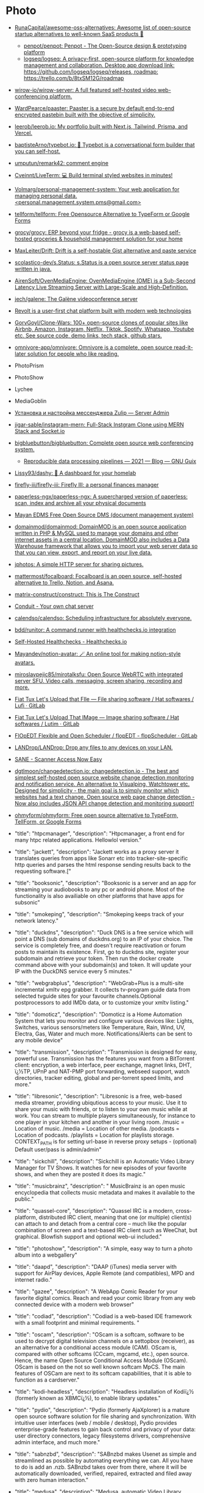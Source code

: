 * Photo
:PROPERTIES:
:ID:       f463f542-9f6e-474d-a41d-38bf31b5332e
:END:

- [[https://github.com/RunaCapital/awesome-oss-alternatives][RunaCapital/awesome-oss-alternatives: Awesome list of open-source startup alternatives to well-known SaaS products 🚀]]
  - [[https://github.com/penpot/penpot][penpot/penpot: Penpot - The Open-Source design & prototyping platform]]
  - [[https://github.com/logseq/logseq][logseq/logseq: A privacy-first, open-source platform for knowledge management and collaboration. Desktop app download link: https://github.com/logseq/logseq/releases, roadmap: https://trello.com/b/8txSM12G/roadmap]]
- [[https://github.com/wirow-io/wirow-server][wirow-io/wirow-server: A full featured self-hosted video web-conferencing platform.]]
- [[https://github.com/WardPearce/paaster][WardPearce/paaster: Paaster is a secure by default end-to-end encrypted pastebin built with the objective of simplicity.]] 
- [[https://github.com/leerob/leerob.io][leerob/leerob.io: My portfolio built with Next.js, Tailwind, Prisma, and Vercel.]]
- [[https://github.com/baptisteArno/typebot.io][baptisteArno/typebot.io: 💬 Typebot is a conversational form builder that you can self-host.]]
- [[https://github.com/umputun/remark42][umputun/remark42: comment engine]]
- [[https://github.com/Cveinnt/LiveTerm][Cveinnt/LiveTerm: 💻 Build terminal styled websites in minutes!]]
- [[https://github.com/Volmarg/personal-management-system][Volmarg/personal-management-system: Your web application for managing personal data. <personal.management.system.pms@gmail.com>]]
- [[https://github.com/tellform/tellform][tellform/tellform: Free Opensource Alternative to TypeForm or Google Forms]]
- [[https://github.com/grocy/grocy][grocy/grocy: ERP beyond your fridge - grocy is a web-based self-hosted groceries & household management solution for your home]]
- [[https://github.com/MaxLeiter/drift][MaxLeiter/Drift: Drift is a self-hostable Gist alternative and paste service]]
- [[https://github.com/scolastico-dev/s.Status][scolastico-dev/s.Status: s.Status is a open source server status page written in java.]]
- [[https://github.com/AirenSoft/OvenMediaEngine][AirenSoft/OvenMediaEngine: OvenMediaEngine (OME) is a Sub-Second Latency Live Streaming Server with Large-Scale and High-Definition.]]
- [[https://github.com/jech/galene][jech/galene: The Galène videoconference server]]
- [[https://github.com/revoltchat][Revolt is a user-first chat platform built with modern web technologies]]
- [[https://github.com/GorvGoyl/Clone-Wars][GorvGoyl/Clone-Wars: 100+ open-source clones of popular sites like Airbnb, Amazon, Instagram, Netflix, Tiktok, Spotify, Whatsapp, Youtube etc. See source code, demo links, tech stack, github stars.]]
- [[https://github.com/omnivore-app/omnivore][omnivore-app/omnivore: Omnivore is a complete, open source read-it-later solution for people who like reading.]]
- PhotoPrism
- PhotoShow
- Lychee
- MediaGoblin
- [[https://serveradmin.ru/ustanovka-i-nastroyka-zulip/][Установка и настройка мессенджера Zulip — Server Admin]]
- [[https://github.com/jigar-sable/instagram-mern][jigar-sable/instagram-mern: Full-Stack Instgram Clone using MERN Stack and Socket.io]]
- [[https://github.com/bigbluebutton/bigbluebutton][bigbluebutton/bigbluebutton: Complete open source web conferencing system.]]
  - [[https://guix.gnu.org/en/blog/2021/reproducible-data-processing-pipelines/][Reproducible data processing pipelines — 2021 — Blog — GNU Guix]]
- [[https://github.com/lissy93/dashy][Lissy93/dashy: 🚀 A dashboard for your homelab]]
- [[https://github.com/firefly-iii/firefly-iii][firefly-iii/firefly-iii: Firefly III: a personal finances manager]]
- [[https://github.com/paperless-ngx/paperless-ngx][paperless-ngx/paperless-ngx: A supercharged version of paperless: scan, index and archive all your physical documents]]
- [[https://gitlab.com/mayan-edms/mayan-edms][Mayan EDMS Free Open Source DMS (document management system)]]
- [[https://github.com/domainmod/domainmod][domainmod/domainmod: DomainMOD is an open source application written in PHP & MySQL used to manage your domains and other internet assets in a central location. DomainMOD also includes a Data Warehouse framework that allows you to import your web server data so that you can view, export, and report on your live data.]]
- [[https://sr.ht/~mjorgensen/jphotos/][jphotos: A simple HTTP server for sharing pictures.]]
- [[https://github.com/mattermost/focalboard][mattermost/focalboard: Focalboard is an open source, self-hosted alternative to Trello, Notion, and Asana.]]
- [[https://github.com/matrix-construct/construct][matrix-construct/construct: This is The Construct]]
- [[https://conduit.rs/][Conduit - Your own chat server]]
- [[https://github.com/calendso/calendso?auto_subscribed=false][calendso/calendso: Scheduling infrastructure for absolutely everyone.]]
- [[https://github.com/bdd/runitor][bdd/runitor: A command runner with healthchecks.io integration]]
- [[https://healthchecks.io/docs/self_hosted/][Self-Hosted Healthchecks - Healthchecks.io]]
- [[https://github.com/Mayandev/notion-avatar][Mayandev/notion-avatar: 🪄 An online tool for making notion-style avatars.]]
- [[https://github.com/miroslavpejic85/mirotalksfu][miroslavpejic85/mirotalksfu: Open Source WebRTC with integrated server SFU. Video calls, messaging, screen sharing, recording and more.]]
- [[https://framagit.org/fiat-tux/hat-softwares/lufi][Fiat Tux Let's Upload that FIle — File sharing software / Hat softwares / Lufi · GitLab]]
- [[https://framagit.org/fiat-tux/hat-softwares/lutim][Fiat Tux Let's Upload That IMage — Image sharing software / Hat softwares / Lutim · GitLab]]
- [[https://framagit.org/flopedt/FlOpEDT][FlOpEDT Flexible and Open Scheduler / flopEDT - flopScheduler · GitLab]]
- [[https://github.com/LANDrop/LANDrop][LANDrop/LANDrop: Drop any files to any devices on your LAN.]]
- [[http://sane-project.org/][SANE - Scanner Access Now Easy]]
- [[https://github.com/dgtlmoon/changedetection.io][dgtlmoon/changedetection.io: changedetection.io - The best and simplest self-hosted open source website change detection monitoring and notification service. An alternative to Visualping, Watchtower etc. Designed for simplicity - the main goal is to simply monitor which websites had a text change. Open source web page change detection - Now also includes JSON API change detection and monitoring support!]]
- [[https://github.com/ohmyform/ohmyform][ohmyform/ohmyform: Free open source alternative to TypeForm, TellForm, or Google Forms]]

- "title": "htpcmanager", "description": "Htpcmanager, a front end for many htpc related applications. Hellowlol version."
- "title": "jackett", "description": "Jackett works as a proxy server it translates queries from apps like Sonarr etc into tracker-site-specific http queries and parses the html response sending results back to the requesting software.["
- "title": "booksonic", "description": "Booksonic is a server and an app for streaming your audiobooks to any pc or android phone. Most of the functionality is also availiable on other platforms that have apps for subsonic"
- "title": "smokeping", "description": "Smokeping keeps track of your network latency."
- "title": "duckdns", "description": "Duck DNS is a free service which will point a DNS (sub domains of duckdns.org) to an IP of your choice. The service is completely free, and doesn't require reactivation or forum posts to maintain its existence. First, go to duckdns site, register your subdomain and retrieve your token. Then run the docker create command above with your subdomain(s) and token. It will update your IP with the DuckDNS service every 5 minutes."
- "title": "webgrabplus", "description": "WebGrab+Plus is a multi-site incremental xmltv epg grabber. It collects tv-program guide data from selected tvguide sites for your favourite channels.Optional postprocessors to add IMDb data, or to customize your xmltv listing."
- "title": "domoticz", "description": "Domoticz is a Home Automation System that lets you monitor and configure various devices like: Lights, Switches, various sensors/meters like Temperature, Rain, Wind, UV, Electra, Gas, Water and much more. Notifications/Alerts can be sent to any mobile device"
- "title": "transmission", "description": "Transmission is designed for easy, powerful use. Transmission has the features you want from a BitTorrent client: encryption, a web interface, peer exchange, magnet links, DHT, ï¿½TP, UPnP and NAT-PMP port forwarding, webseed support, watch directories, tracker editing, global and per-torrent speed limits, and more."
- "title": "libresonic", "description": "Libresonic is a free, web-based media streamer, providing ubiqutious access to your music. Use it to share your music with friends, or to listen to your own music while at work. You can stream to multiple players simultaneously, for instance to one player in your kitchen and another in your living room. /music = Location of music. /media = Location of other media. /podcasts = Location of podcasts. /playlists = Location for playlists storage. CONTEXT_PATH is for setting url-base in reverse proxy setups - (optional) Default user/pass is admin/admin"
- "title": "sickchill", "description": "Sickchill is an Automatic Video Library Manager for TV Shows. It watches for new episodes of your favorite shows, and when they are posted it does its magic."
- "title": "musicbrainz", "description": " MusicBrainz is an open music encyclopedia that collects music metadata and makes it available to the public."
- "title": "quassel-core", "description": "Quassel IRC is a modern, cross-platform, distributed IRC client, meaning that one (or multiple) client(s) can attach to and detach from a central core -- much like the popular combination of screen and a text-based IRC client such as WeeChat, but graphical. Blowfish support and optional web-ui included."
- "title": "photoshow", "description": "A simple, easy way to turn a photo album into a webgallery"
- "title": "daapd", "description": "DAAP (iTunes) media server with support for AirPlay devices, Apple Remote (and compatibles), MPD and internet radio."
- "title": "gazee", "description": "A WebApp Comic Reader for your favorite digital comics. Reach and read your comic library from any web connected device with a modern web browser"
- "title": "codiad", "description": "Codiad is a web-based IDE framework with a small footprint and minimal requirements.\n  "
- "title": "oscam", "description": "OScam is a softcam, software to be used to decrypt digital television channels on a settopbox (receiver), as an alternative for a conditional access module (CAM). OScam is, compared with other softcams (CCcam, mgcamd, etc.), open source. Hence, the name Open Source Conditional Access Module (OScam). OScam is based on the not so well known softcam MpCS. The main features of OSCam are next to its softcam capabilities, that it is able to function as a cardserver."
- "title": "kodi-headless", "description": "Headless installation of Kodiï¿½ (formerly known as XBMCï¿½), to enable library updates."
- "title": "pydio", "description": "Pydio (formerly AjaXplorer) is a mature open source software solution for file sharing and synchronization. With intuitive user interfaces (web / mobile / desktop), Pydio provides enterprise-grade features to gain back control and privacy of your data: user directory connectors, legacy filesystems drivers, comprehensive admin interface, and much more."
- "title": "sabnzbd", "description": "SABnzbd makes Usenet as simple and streamlined as possible by automating everything we can. All you have to do is add an .nzb. SABnzbd takes over from there, where it will be automatically downloaded, verified, repaired, extracted and filed away with zero human interaction."
- "title": "medusa", "description": "Medusa, automatic Video Library Manager for TV Shows. It watches for new episodes of your favorite shows, and when they are posted it does its magic."
- "title": "heimdall", "description": "Heimdall is a way to organise all those links to your most used web sites and web applications in a simple way."
- "title": "syncthing", "description": "Syncthing replaces proprietary sync and cloud services with something open, trustworthy and decentralized. Your data is your data alone and you deserve to choose where it is stored, if it is shared with some third party and how it's transmitted over the Internet."
- "title": "muximux", "description": "A lightweight portal to view, manage your HTPC apps without having to run anything more than a PHP enabled webserver. With Muximux you don't need to keep multiple tabs open, or bookmark the URL to all of your apps."
- "title": "beets", "description": "The purpose of beets is to get your music collection right once and for all. It catalogs your collection, automatically improving its metadata as it goes using the MusicBrainz database. Then it provides a bouquet of tools for manipulating and accessing your music."
- "title": "mariadb", "description": "An Enhanced drop in replacement for Mysql"
- "title": "znc", "description": "ZNC is an IRC network bouncer or BNC. It can detach the client from the actual IRC server, and also from selected channels. Multiple clients from different locations can connect to a single ZNC account simultaneously and therefore appear under the same nickname on IRC."
- "title": "cops", "description": "COPS links to your Calibre library database and allows downloading and emailing of books directly from a web browser and provides a OPDS feed to connect to your devices."
- "title": "thelounge", "description": "A self-hosted web IRC client"
- "title": "nzbget", "description": "NZBGet is a usenet downloader, written in C++ and designed with performance in mind to achieve maximum download speed by using very little system resources. It supports all platforms including Windows, Mac, Linux and works on all devices including PC, NAS, WLAN routers and media players"
- "title": "ombi", "description": "Ombi allows you to host your own Plex Request and user management system. "
- "title": "lychee", "description": "Lychee is a free photo-management tool, which runs on your server or web-space. Installing is a matter of seconds. Upload, manage and share photos like from a native application. Lychee comes with everything you need and all your photos are stored securely."
- "title": "deluge", "description": "Deluge is a lightweight, Free Software, cross-platform BitTorrent client providing: Full Encryption, WebUI, Plugin System, Much more..."
- "title": "nginx", "description": "Nginx is a web server with a strong focus on high concurrency, performance and low memory usage. It can also act as a reverse proxy server for HTTP, HTTPS, SMTP, POP3, and IMAP protocols, as well as a load balancer and an HTTP cache."
- "title": "lidarr", "description": "Lidarr is a music collection manager for Usenet and BitTorrent users."
- "title": "unifi-controller", "description": "The Unifi-controller Controller software is a powerful, enterprise wireless software engine ideal for high-density client deployments requiring low latency and high uptime performance."
- "title": "calibre-web", "description": "Calibre Web is a web app providing a clean interface for browsing, reading and downloading eBooks using an existing Calibre database.\n\n  [br][br]\n  [b][u][span style='color: #E80000;']Configuration[/span][/u][/b][br]\n  [b]/config[/b] Where Calibre-web should store it's database[br]\n  [b]/books[/b] Path to your calibre library metadata.db file[br]"
- "title": "plex", "description": "Plex organizes video, music and photos from personal media libraries and streams them to smart TVs, streaming boxes and mobile devices. This container is packaged as a standalone Plex Media Server. has always been a top priority. Straightforward design and bulk actions mean getting things done faster."
- "title": "headphones", "description": "Headphones is an automated music downloader for NZB and Torrent, written in Python. It supports SABnzbd, NZBget, Transmission, ï¿½Torrent and Blackhole."
- "title": "qbittorrent", "description": "The qBittorrent project aims to provide an open-source software alternative to ï¿½Torrent. qBittorrent is based on the Qt toolkit and libtorrent-rasterbar library."
- "title": "couchpotato", "description": "CouchPotato (CP) is an automatic NZB and torrent downloader. You can keep a \"movies I want\"-list and it will search for NZBs/torrents of these movies every X hours. Once a movie is found, it will send it to SABnzbd or download the torrent to a specified directory."
- "title": "davos", "description": "davos is an FTP automation tool that periodically scans given host locations for new files. It can be configured for various purposes, including listening for specific files to appear in the host location, ready for it to download and then move, if required. It also supports completion notifications as well as downstream API calls, to further the workflow.\r\n\r\n/config : AppData Location\r\n/download : File Download Location"
- "title": "freshrss", "description": "A free, self-hostable rss aggregatorï¿½"
- "title": "openvpn-as", "description": "OpenVPN Access Server is a full featured secure network tunneling VPN software solution that integrates OpenVPN server capabilities, enterprise management capabilities, simplified OpenVPN Connect UI, and OpenVPN Client software packages that accommodate Windows, MAC, Linux, Android, and iOS environments."
- "title": "mylar", "description": "An automated Comic Book downloader (cbr/cbz) for use with SABnzbd, NZBGet and torrents."
- "title": "hydra2", "description": "NZBHydra is a meta search for NZB indexers and the \"spiritual successor\" to NZBmegasearcH. It provides easy access to a number of raw and newznab based indexers."
- "title": "projectsend", "description": "ProjectSend is a self-hosted application that lets you upload files and assign them to specific clients that you create yourself! Secure, private and easy. No more depending on external services or e-mail to send those files!\n  "
- "title": "minetest", "description": "Server version of minetest, a free, open source alternative to minecraft."
- "title": "tvheadend", "description": "Tvheadend is a TV streaming server and recorder for Linux, FreeBSD and Android supporting DVB-S, DVB-S2, DVB-C, DVB-T, ATSC, ISDB-T, IPTV, SAT&gt;IP and HDHomeRun as input sources.\r\nTvheadend offers the HTTP (VLC, MPlayer), HTSP (Kodi, Movian) and SAT&gt;IP streaming.\r\nMultiple EPG sources are supported (over-the-air DVB and ATSC including OpenTV DVB extensions, XMLTV, PyXML)."
- "title": "duplicati", "description": "Free backup software to store encrypted backups online, Duplicati works with standard protocols like FTP, SSH, WebDAV as well as popular services like Microsoft OneDrive, Amazon Cloud Drive and S3, Google Drive, box.com, Mega, hubiC and many others."
- "title": "resilio-sync", "description": "Resilio Sync (formerly BitTorrent Sync) uses the BitTorrent protocol to sync files and folders between all of your devices. There are both free and paid versions, this container supports both."
- "title": "radarr", "description": "Radarr - A fork of Sonarr to work with movies ï¿½ la Couchpotato."
- "title": "piwigo", "description": "Piwigo is photo gallery software for the web, built by an active community of users and developers."
- "title": "ubooquity", "description": "Ubooquity is a free, lightweight and easy-to-use home server for your comics and ebooks. Use it to access your files from anywhere, with a tablet, an e-reader, a phone or a computer."
- "title": "lazylibrarian", "description": "LazyLibrarian is a program to follow authors and grab metadata for all your digital reading needs."
- "title": "airsonic", "description": "Airsonic is a free, web-based media streamer, providing ubiqutious access to your music. Use it to share your music with friends, or to listen to your own music while at work. You can stream to multiple players simultaneously, for instance to one player in your kitchen and another in your living room."
- "title": "letsencrypt", "description": "This container sets up an Nginx webserver and reverse proxy with php support and a built-in letsencrypt client that automates free SSL server certificate generation and renewal processes. It also contains fail2ban for intrusion prevention.\r\n  \r\n  Before running this container, make sure that the url and subdomains are properly forwarded to this container's host.\r\n  \r\n  - Port 443 on the internet side of the router should be forwarded to this container's port 443.\r\n  - If you need a dynamic dns provider, you can use the free provider duckdns.org where the url will be yoursubdomain.duckdns.org and the subdomains    can be www,ftp,cloud\r\n  - The container detects changes to url and subdomains, revokes existing certs and generates new ones during start. \r\n  - It also detects changes to the DHLEVEL parameter and replaces the dhparams file.\r\n  \r\n  - If you'd like to password protect your sites, you can use htpasswd. Run the following command on your host to generate the htpasswd file docker exec -it letsencrypt htpasswd -c /config/nginx/.htpasswd &lt;username&gt;"
- "title": "sonarr", "description": "Sonarr (formerly NZBdrone) is a PVR for usenet and bittorrent users. It can monitor multiple RSS feeds for new episodes of your favorite shows and will grab, sort and rename them. It can also be configured to automatically upgrade the quality of files already downloaded when a better quality format becomes available."
- "title": "tautulli", "description": "Tautulli is a 3rd party application that you can run along side your Plex Media Server to monitor activity and track various statistics. Most importantly, these statistics include what has been watched, who watched it, when and where they watched it, and how it was watched. All statistics are presented in a nice and clean interface with many tables and graphs, which makes it easy to brag about your server to everyone else."
- "title": "rutorrent", "description": "Popular torrent client with a webui for ease of use."
- "title": "nextcloud", "description": "Nextcloud is an open source, self-hosted file sync and communication app platform. Access and sync your files, contacts, calendars and communicate and collaborate across your devices. You decide what happens with your data, where it is and who can access it!"
- "title": "minisatip", "description": "Minisatip is a multi-threaded satip server version 1.2 that runs under Linux and it was tested with DVB-S, DVB-S2, DVB-T, DVB-T2, DVB-C, DVB-C2, ATSC and ISDB-T cards.\n\n  The application is designed to stream the requested data to multiple clients (even with one dvb card) at the same time while opening different pids.\n  "
- "title": "Organizr", "description": "Organizr allows you to setup Tabs that will be loaded all in one webpage. You can then work on your server with ease."
- "title": "Chevereto", "description": "Chevereto is a powerful and fast image hosting script that allows you to create your very own full featured image hosting website in just minutes. Please note that this offers only the free Chevereto version.."
